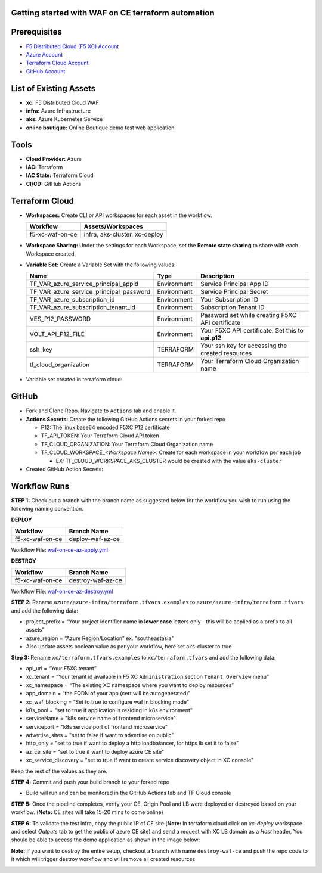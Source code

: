 Getting started with WAF on CE terraform automation
---------------

Prerequisites
-------------

-  `F5 Distributed Cloud (F5 XC) Account <https://console.ves.volterra.io/signup/usage_plan>`__
-  `Azure Account <https://azure.microsoft.com/en-in/get-started/azure-portal/>`__ 
-  `Terraform Cloud Account <https://developer.hashicorp.com/terraform/tutorials/cloud-get-started>`__
-  `GitHub Account <https://github.com>`__


List of Existing Assets
-----------------------

-  **xc:** F5 Distributed Cloud WAF
-  **infra:** Azure Infrastructure
-  **aks:** Azure Kubernetes Service
-  **online boutique:** Online Boutique demo test web application


Tools
-----

-  **Cloud Provider:** Azure
-  **IAC:** Terraform
-  **IAC State:** Terraform Cloud
-  **CI/CD:** GitHub Actions

Terraform Cloud
---------------

-  **Workspaces:** Create CLI or API workspaces for each asset in the
   workflow.

   +---------------------------+-------------------------------------------+
   |         **Workflow**      |  **Assets/Workspaces**                    |
   +===========================+===========================================+
   | f5-xc-waf-on-ce           | infra, aks-cluster, xc-deploy             |
   +---------------------------+-------------------------------------------+

.. image:: assets/workspaces.JPG


-  **Workspace Sharing:** Under the settings for each Workspace, set the
   **Remote state sharing** to share with each Workspace created.

-  **Variable Set:** Create a Variable Set with the following values:

   +------------------------------------------+--------------+------------------------------------------------------+
   |         **Name**                         |  **Type**    |      **Description**                                 |
   +==========================================+==============+======================================================+
   | TF_VAR_azure_service_principal_appid     | Environment  |  Service Principal App ID                            |
   +------------------------------------------+--------------+------------------------------------------------------+
   | TF_VAR_azure_service_principal_password  | Environment  |  Service Principal Secret                            |
   +------------------------------------------+--------------+------------------------------------------------------+
   | TF_VAR_azure_subscription_id             | Environment  |  Your Subscription ID                                | 
   +------------------------------------------+--------------+------------------------------------------------------+
   | TF_VAR_azure_subscription_tenant_id      | Environment  |  Subscription Tenant ID                              |
   +------------------------------------------+--------------+------------------------------------------------------+
   | VES_P12_PASSWORD                         | Environment  |  Password set while creating F5XC API certificate    |
   +------------------------------------------+--------------+------------------------------------------------------+
   | VOLT_API_P12_FILE                        | Environment  |  Your F5XC API certificate. Set this to **api.p12**  |
   +------------------------------------------+--------------+------------------------------------------------------+
   | ssh_key                                  | TERRAFORM    |  Your ssh key for accessing the created resources    | 
   +------------------------------------------+--------------+------------------------------------------------------+
   | tf_cloud_organization                    | TERRAFORM    |  Your Terraform Cloud Organization name              |
   +------------------------------------------+--------------+------------------------------------------------------+


-  Variable set created in terraform cloud:
.. image:: assets/variable-set.JPG


GitHub
------

-  Fork and Clone Repo. Navigate to ``Actions`` tab and enable it.

-  **Actions Secrets:** Create the following GitHub Actions secrets in
   your forked repo

   -  P12: The linux base64 encoded F5XC P12 certificate
   -  TF_API_TOKEN: Your Terraform Cloud API token
   -  TF_CLOUD_ORGANIZATION: Your Terraform Cloud Organization name
   -  TF_CLOUD_WORKSPACE\_\ *<Workspace Name>*: Create for each
      workspace in your workflow per each job

      -  EX: TF_CLOUD_WORKSPACE_AKS_CLUSTER would be created with the
         value ``aks-cluster``

-  Created GitHub Action Secrets:
.. image:: assets/action-secret.JPG

Workflow Runs
-------------

**STEP 1:** Check out a branch with the branch name as suggested below for the workflow you wish to run using
the following naming convention.

**DEPLOY**

================ =======================
Workflow         Branch Name
================ =======================
f5-xc-waf-on-ce  deploy-waf-az-ce
================ =======================

Workflow File: `waf-on-ce-az-apply.yml </.github/workflows/waf-on-ce-az-apply.yml>`__

**DESTROY**

================ ========================
Workflow         Branch Name
================ ========================
f5-xc-waf-on-ce  destroy-waf-az-ce
================ ========================

Workflow File: `waf-on-ce-az-destroy.yml </.github/workflows/waf-on-ce-az-destroy.yml>`__

**STEP 2:** Rename ``azure/azure-infra/terraform.tfvars.examples`` to ``azure/azure-infra/terraform.tfvars`` and add the following data: 

-  project_prefix = “Your project identifier name in **lower case** letters only - this will be applied as a prefix to all assets”

-  azure_region = “Azure Region/Location” ex. "southeastasia"

-  Also update assets boolean value as per your workflow, here set aks-cluster to true

**Step 3:** Rename ``xc/terraform.tfvars.examples`` to ``xc/terraform.tfvars`` and add the following data: 

-  api_url = “Your F5XC tenant” 

-  xc_tenant = “Your tenant id available in F5 XC ``Administration`` section ``Tenant Overview`` menu” 

-  xc_namespace = “The existing XC namespace where you want to deploy resources” 

-  app_domain = “the FQDN of your app (cert will be autogenerated)” 

-  xc_waf_blocking = “Set to true to configure waf in blocking mode”

-  k8s_pool = "set to true if application is residing in k8s environment"

-  serviceName = "k8s service name of frontend microservice"

-  serviceport = "k8s service port of frontend microservice"

-  advertise_sites = "set to false if want to advertise on public"

-  http_only = "set to true if want to deploy a http loadbalancer, for https lb set it to false"

-  az_ce_site = "set to true if want to deploy azure CE site"

-  xc_service_discovery = "set to true if want to create service discovery object in XC console"

Keep the rest of the values as they are.

**STEP 4:** Commit and push your build branch to your forked repo 

- Build will run and can be monitored in the GitHub Actions tab and TF Cloud console

.. image:: assets/deploy_pipeline.JPG

**STEP 5:** Once the pipeline completes, verify your CE, Origin Pool and LB were deployed or destroyed based on your workflow. (**Note:** CE sites will take 15-20 mins to come online)

**STEP 6:** To validate the test infra, copy the public IP of CE site (**Note:** In terraform cloud click on `xc-deploy` workspace and select `Outputs` tab to get the public of azure CE site) and send a request with XC LB domain as a `Host` header, You should be able to access the demo application as shown in the image below:

.. image:: assets/testing.JPG

**Note:** If you want to destroy the entire setup, checkout a branch with name ``destroy-waf-ce`` and push the repo code to it which will trigger destroy workflow and will remove all created resources

.. image:: assets/destroy_pipeline.JPG

